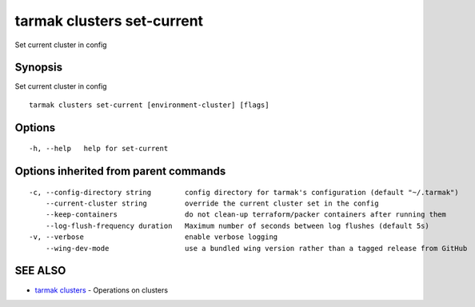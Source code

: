 .. _tarmak_clusters_set-current:

tarmak clusters set-current
---------------------------

Set current cluster in config

Synopsis
~~~~~~~~


Set current cluster in config

::

  tarmak clusters set-current [environment-cluster] [flags]

Options
~~~~~~~

::

  -h, --help   help for set-current

Options inherited from parent commands
~~~~~~~~~~~~~~~~~~~~~~~~~~~~~~~~~~~~~~

::

  -c, --config-directory string        config directory for tarmak's configuration (default "~/.tarmak")
      --current-cluster string         override the current cluster set in the config
      --keep-containers                do not clean-up terraform/packer containers after running them
      --log-flush-frequency duration   Maximum number of seconds between log flushes (default 5s)
  -v, --verbose                        enable verbose logging
      --wing-dev-mode                  use a bundled wing version rather than a tagged release from GitHub

SEE ALSO
~~~~~~~~

* `tarmak clusters <tarmak_clusters.html>`_ 	 - Operations on clusters

